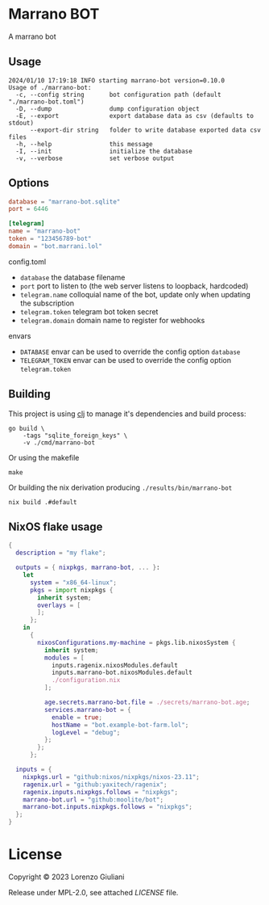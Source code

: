 * Marrano BOT

A marrano bot

** Usage

#+BEGIN_SRC
2024/01/10 17:19:18 INFO starting marrano-bot version=0.10.0
Usage of ./marrano-bot:
  -c, --config string       bot configuration path (default "./marrano-bot.toml")
  -D, --dump                dump configuration object
  -E, --export              export database data as csv (defaults to stdout)
      --export-dir string   folder to write database exported data csv files
  -h, --help                this message
  -I, --init                initialize the database
  -v, --verbose             set verbose output
#+END_SRC

** Options

#+BEGIN_SRC toml
database = "marrano-bot.sqlite"
port = 6446

[telegram]
name = "marrano-bot"
token = "123456789-bot"
domain = "bot.marrani.lol"
#+END_SRC

**** config.toml
- ~database~ the database filename
- ~port~ port to listen to (the web server listens to loopback, hardcoded)
- ~telegram.name~ colloquial name of the bot, update only when updating the subscription
- ~telegram.token~ telegram bot token secret
- ~telegram.domain~ domain name to register for webhooks

**** envars
- ~DATABASE~ envar can be used to override the config option ~database~
- ~TELEGRAM_TOKEN~ envar can be used to override the config option ~telegram.token~

** Building

This project is using [[https://clojure.org/reference/deps_and_cli][clj]] to manage it's dependencies and build process:

#+BEGIN_SRC
go build \
    -tags "sqlite_foreign_keys" \
    -v ./cmd/marrano-bot
#+END_SRC

Or using the makefile

#+BEGIN_SRC
make
#+END_SRC

Or building the nix derivation producing ~./results/bin/marrano-bot~

#+BEGIN_SRC
nix build .#default
#+END_SRC

** NixOS flake usage

#+BEGIN_SRC nix
{
  description = "my flake";

  outputs = { nixpkgs, marrano-bot, ... }:
    let
      system = "x86_64-linux";
      pkgs = import nixpkgs {
        inherit system;
        overlays = [
        ];
      };
    in
      {
        nixosConfigurations.my-machine = pkgs.lib.nixosSystem {
          inherit system;
          modules = [
            inputs.ragenix.nixosModules.default
            inputs.marrano-bot.nixosModules.default
            ./configuration.nix
          ];

          age.secrets.marrano-bot.file = ./secrets/marrano-bot.age;
          services.marrano-bot = {
            enable = true;
            hostName = "bot.example-bot-farm.lol";
            logLevel = "debug";
          };
        };
      };

  inputs = {
    nixpkgs.url = "github:nixos/nixpkgs/nixos-23.11";
    ragenix.url = "github:yaxitech/ragenix";
    ragenix.inputs.nixpkgs.follows = "nixpkgs";
    marrano-bot.url = "github:moolite/bot";
    marrano-bot.inputs.nixpkgs.follows = "nixpkgs";
  };
}
#+END_SRC

* License

Copyright © 2023 Lorenzo Giuliani

Release under MPL-2.0, see attached [[LICENSE]] file.

